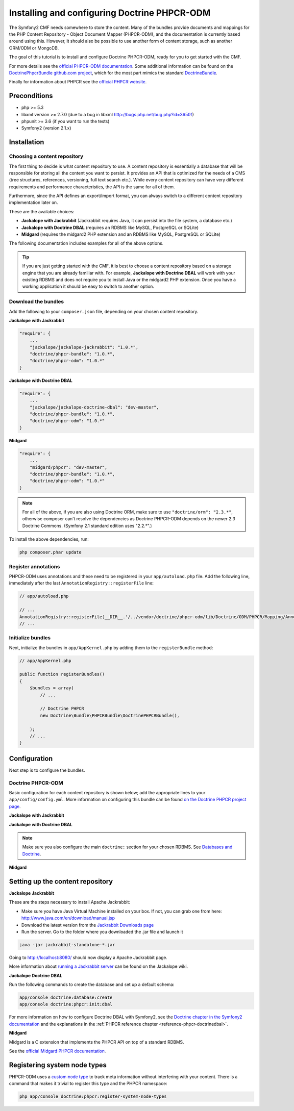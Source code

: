 Installing and configuring Doctrine PHPCR-ODM
=============================================

The Symfony2 CMF needs somewhere to store the content. Many of the bundles provide documents and
mappings for the PHP Content Repository - Object Document Mapper (PHPCR-ODM), and the documentation
is currently based around using this. However, it should also be possible to use another form of
content storage, such as another ORM/ODM or MongoDB.

The goal of this tutorial is to install and configure Doctrine PHPCR-ODM, ready for you to get
started with the CMF.

For more details see the `official PHPCR-ODM documentation <http://www.doctrine-project.org/projects/phpcr-odm.html>`_.
Some additional information can be found on the `DoctrinePhpcrBundle github.com project <https://github.com/doctrine/DoctrinePHPCRBundle>`_,
which for the most part mimics the standard `DoctrineBundle <https://github.com/doctrine/DoctrineBundle>`_.

Finally for information about PHPCR see the `official PHPCR website <http://phpcr.github.com>`_.

.. index:: PHPCR, ODM

Preconditions
-------------
- php >= 5.3
- libxml version >= 2.7.0 (due to a bug in libxml http://bugs.php.net/bug.php?id=36501)
- phpunit >= 3.6 (if you want to run the tests)
- Symfony2 (version 2.1.x)

Installation
------------

Choosing a content repository
~~~~~~~~~~~~~~~~~~~~~~~~~~~~~
The first thing to decide is what content repository to use. A content repository is essentially
a database that will be responsible for storing all the content you want to persist. It provides
an API that is optimized for the needs of a CMS (tree structures, references, versioning, full
text search etc.). While every content repository can have very different requirements and
performance characteristics, the API is the same for all of them.

Furthermore, since the API defines an export/import format, you can always switch to a different
content repository implementation later on.

These are the available choices:

* **Jackalope with Jackrabbit** (Jackrabbit requires Java, it can persist into the file system, a database etc.)
* **Jackalope with Doctrine DBAL** (requires an RDBMS like MySQL, PostgreSQL or SQLite)
* **Midgard** (requires the midgard2 PHP extension and an RDBMS like MySQL, PostgreSQL or SQLite)

The following documentation includes examples for all of the above options.

.. tip::

    If you are just getting started with the CMF, it is best to choose a content repository based
    on a storage engine that you are already familiar with. For example,
    **Jackalope with Doctrine DBAL** will work with your existing RDBMS and does not require you
    to install Java or the midgard2 PHP extension. Once you have a working application it should be
    easy to switch to another option.


Download the bundles
~~~~~~~~~~~~~~~~~~~~
Add the following to your ``composer.json`` file, depending on your chosen content repository.

| **Jackalope with Jackrabbit**

.. code-block:: javascript

    "require": {
        ...
        "jackalope/jackalope-jackrabbit": "1.0.*",
        "doctrine/phpcr-bundle": "1.0.*",
        "doctrine/phpcr-odm": "1.0.*"
    }

| **Jackalope with Doctrine DBAL**

.. code-block:: javascript

    "require": {
        ...
        "jackalope/jackalope-doctrine-dbal": "dev-master",
        "doctrine/phpcr-bundle": "1.0.*",
        "doctrine/phpcr-odm": "1.0.*"
    }

**Midgard**

.. code-block:: javascript

    "require": {
        ...
        "midgard/phpcr": "dev-master",
        "doctrine/phpcr-bundle": "1.0.*",
        "doctrine/phpcr-odm": "1.0.*"
    }

.. Note::

    For all of the above, if you are also using Doctrine ORM, make sure to use
    ``"doctrine/orm": "2.3.*"``, otherwise composer can't resolve the dependencies as Doctrine
    PHPCR-ODM depends on the newer 2.3 Doctrine Commons. (Symfony 2.1 standard edition uses "2.2.*".)

To install the above dependencies, run:

.. code-block:: bash

    php composer.phar update

Register annotations
~~~~~~~~~~~~~~~~~~~~
PHPCR-ODM uses annotations and these need to be registered in your ``app/autoload.php``
file. Add the following line, immediately after the last ``AnnotationRegistry::registerFile``
line:

.. code-block:: php

    // app/autoload.php

    // ...
    AnnotationRegistry::registerFile(__DIR__.'/../vendor/doctrine/phpcr-odm/lib/Doctrine/ODM/PHPCR/Mapping/Annotations/DoctrineAnnotations.php');
    // ...

Initialize bundles
~~~~~~~~~~~~~~~~~~
Next, initialize the bundles in ``app/AppKernel.php`` by adding them to the
``registerBundle`` method:

.. code-block:: php

    // app/AppKernel.php

    public function registerBundles()
    {
        $bundles = array(
            // ...

            // Doctrine PHPCR
            new Doctrine\Bundle\PHPCRBundle\DoctrinePHPCRBundle(),

        );
        // ...
    }


Configuration
-------------
Next step is to configure the bundles.

Doctrine PHPCR-ODM
~~~~~~~~~~~~~~~~~~

Basic configuration for each content repository is shown below; add the appropriate lines to your
``app/config/config.yml``. More information on configuring this bundle can be found
`on the Doctrine PHPCR project page <https://github.com/doctrine/DoctrinePHPCRBundle#readme>`_.

**Jackalope with Jackrabbit**

.. configuration-block::

    .. code-block:: yaml

        # app/config/config.yml
        doctrine_phpcr:
            session:
                backend:
                    type: jackrabbit
                    url: http://localhost:8080/server/
                workspace: default
                username: admin
                password: admin
            odm:
                auto_mapping: true

**Jackalope with Doctrine DBAL**

.. configuration-block::

    .. code-block:: yaml

        # app/config/config.yml
        doctrine_phpcr:
            session:
                backend:
                    type: doctrinedbal
                    connection: doctrine.dbal.default_connection
                workspace: default
                username: admin
                password: admin
        odm:
            auto_mapping: true

.. note::

    Make sure you also configure the main ``doctrine:`` section for your chosen RDBMS.
    See `Databases and Doctrine <http://symfony.com/doc/2.1/book/doctrine.html>`_.

**Midgard**

.. configuration-block::

    .. code-block:: yaml

        # app/config/config.yml
        doctrine_phpcr:
            session:
                backend:
                    type: midgard2
                    db_type: MySQL
                    db_name: midgard2_test
                    db_host: "0.0.0.0"
                    db_port: 3306
                    db_username: ""
                    db_password: ""
                    db_init: true
                    blobdir: /tmp/cmf-blobs
                workspace: default
                username: admin
                password: admin
        odm:
            auto_mapping: true

Setting up the content repository
---------------------------------

.. _tutorials-installing-phpcr-jackrabbit:

**Jackalope Jackrabbit**

.. index:: Jackrabbit

These are the steps necessary to install Apache Jackrabbit:

- Make sure you have Java Virtual Machine installed on your box. If not, you can
  grab one from here: http://www.java.com/en/download/manual.jsp
- Download the latest version from the `Jackrabbit Downloads page <http://jackrabbit.apache.org/downloads.html>`_
- Run the server. Go to the folder where you downloaded the .jar file and launch it

.. code-block:: bash

    java -jar jackrabbit-standalone-*.jar

Going to http://localhost:8080/ should now display a Apache Jackrabbit page.

More information about `running a Jackrabbit server <https://github.com/jackalope/jackalope/wiki/Running-a-jackrabbit-server>`_
can be found on the Jackalope wiki.

.. _tutorials-installing-phpcr-doctrinedbal:

**Jackalope Doctrine DBAL**

.. index:: Doctrine, DBAL, RDBMS

Run the following commands to create the database and set up a default schema:

.. code-block:: bash

    app/console doctrine:database:create
    app/console doctrine:phpcr:init:dbal

For more information on how to configure Doctrine DBAL with Symfony2, see the
`Doctrine chapter in the Symfony2 documentation <http://symfony.com/doc/current/book/doctrine.html>`_
and the explanations in the :ref:`PHPCR reference chapter <reference-phpcr-doctrinedbal>`.

.. _tutorials-installing-phpcr-midgard:

**Midgard**

.. index:: Midgard, RDBMS

Midgard is a C extension that implements the PHPCR API on top of a standard RDBMS.

See the `official Midgard PHPCR documentation <http://midgard-project.org/phpcr/>`_.

Registering system node types
-----------------------------
PHPCR-ODM uses a `custom node type <https://github.com/doctrine/phpcr-odm/wiki/Custom-node-type-phpcr%3Amanaged>`_
to track meta information without interfering with your content. There is a command that makes it
trivial to register this type and the PHPCR namespace:

.. code-block:: bash

    php app/console doctrine:phpcr:register-system-node-types
